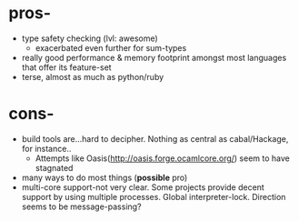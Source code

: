 * pros-
  - type safety checking (lvl: awesome)
    + exacerbated even further for sum-types
  - really good performance & memory footprint amongst most languages
    that offer its feature-set
  - terse, almost as much as python/ruby

* cons-
  - build tools are...hard to decipher. Nothing as central as
    cabal/Hackage, for instance..
    + Attempts like Oasis(http://oasis.forge.ocamlcore.org/) seem to
      have stagnated
  - many ways to do most things (*possible* pro)
  - multi-core support-not very clear. Some projects provide decent
    support by using multiple processes. Global interpreter-lock.
    Direction seems to be message-passing?
